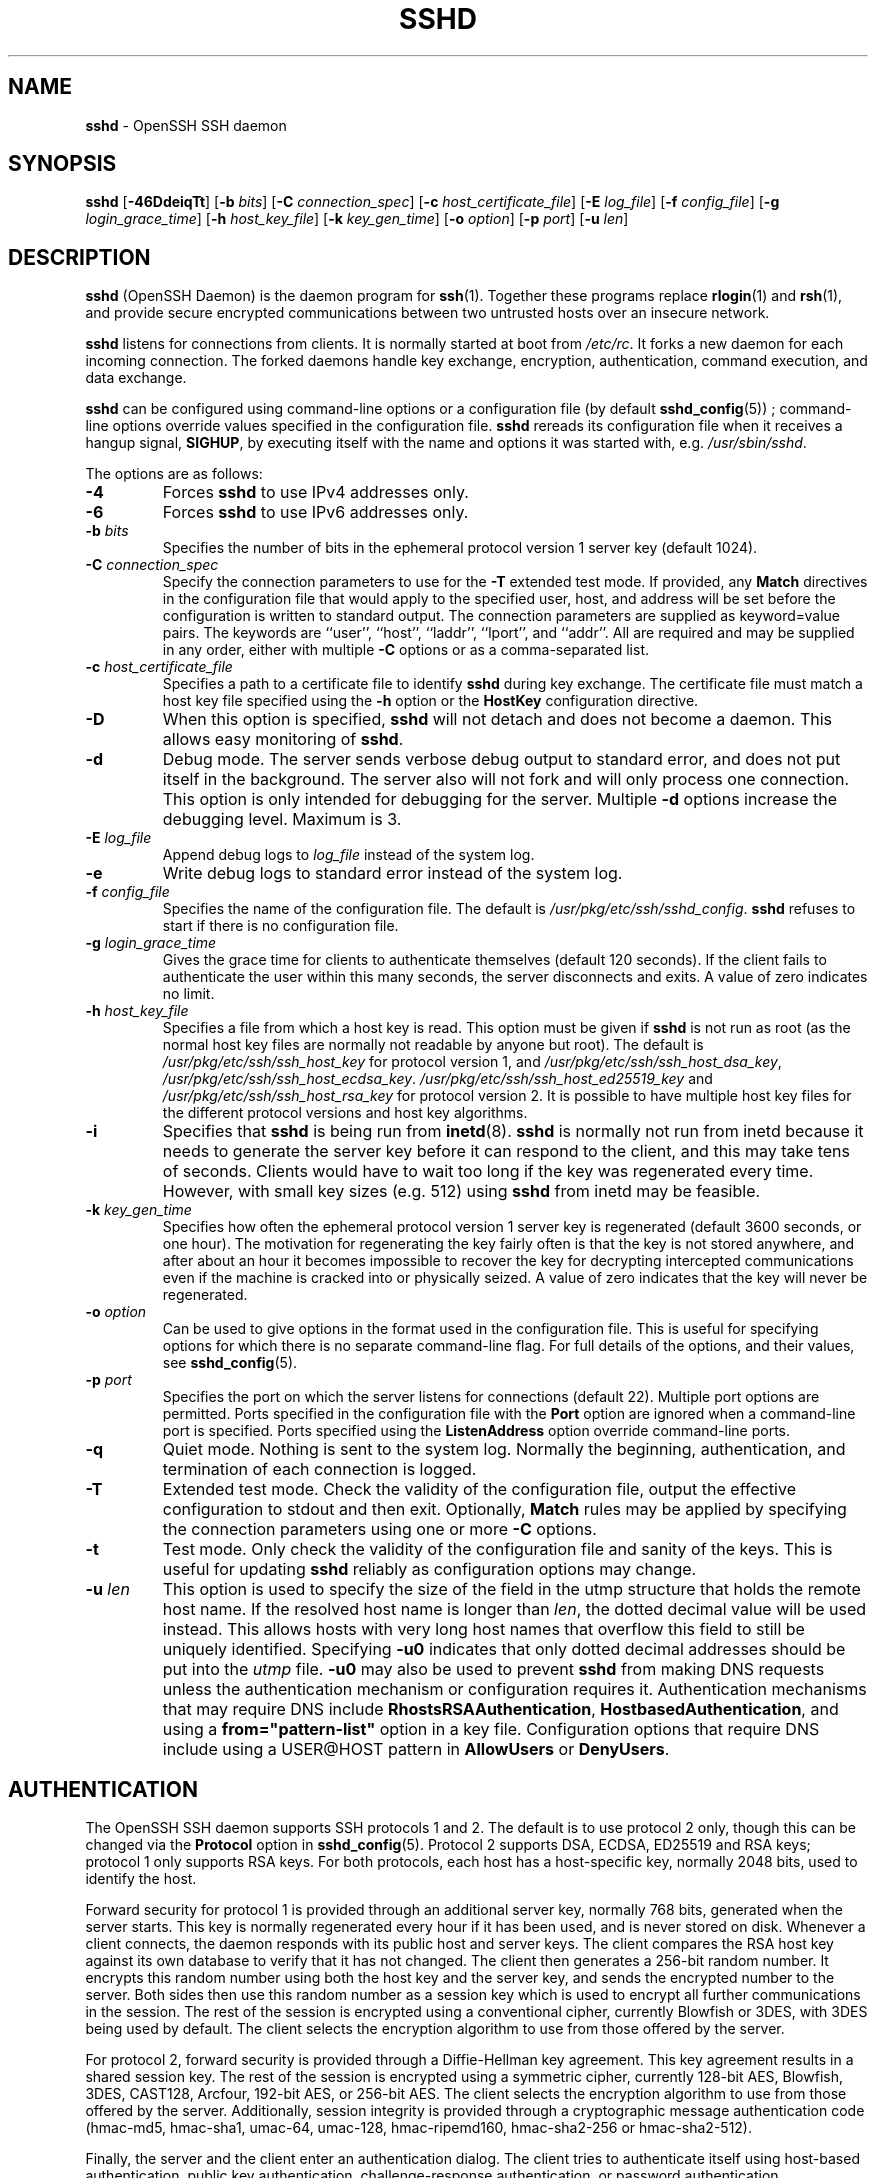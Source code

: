 .TH SSHD 8 "December 7 2013 " ""
.SH NAME
\fBsshd\fP
\- OpenSSH SSH daemon
.SH SYNOPSIS
.br
\fBsshd\fP
[\fB\-46DdeiqTt\fP]
[\fB\-b\fP \fIbits\fP]
[\fB\-C\fP \fIconnection_spec\fP]
[\fB\-c\fP \fIhost_certificate_file\fP]
[\fB\-E\fP \fIlog_file\fP]
[\fB\-f\fP \fIconfig_file\fP]
[\fB\-g\fP \fIlogin_grace_time\fP]
[\fB\-h\fP \fIhost_key_file\fP]
[\fB\-k\fP \fIkey_gen_time\fP]
[\fB\-o\fP \fIoption\fP]
[\fB\-p\fP \fIport\fP]
[\fB\-u\fP \fIlen\fP]
.SH DESCRIPTION
\fBsshd\fP
(OpenSSH Daemon) is the daemon program for
\fBssh\fP(1).
Together these programs replace
\fBrlogin\fP(1)
and
\fBrsh\fP(1),
and provide secure encrypted communications between two untrusted hosts
over an insecure network.

\fBsshd\fP
listens for connections from clients.
It is normally started at boot from
\fI/etc/rc\fP.
It forks a new
daemon for each incoming connection.
The forked daemons handle
key exchange, encryption, authentication, command execution,
and data exchange.

\fBsshd\fP
can be configured using command-line options or a configuration file
(by default
\fBsshd_config\fP(5)) ;
command-line options override values specified in the
configuration file.
\fBsshd\fP
rereads its configuration file when it receives a hangup signal,
.BR SIGHUP ,
by executing itself with the name and options it was started with, e.g.\&
\fI/usr/sbin/sshd\fP.

The options are as follows:
.TP
\fB\-4\fP
Forces
\fBsshd\fP
to use IPv4 addresses only.
.TP
\fB\-6\fP
Forces
\fBsshd\fP
to use IPv6 addresses only.
.TP
\fB\-b\fP \fIbits\fP
Specifies the number of bits in the ephemeral protocol version 1
server key (default 1024).
.TP
\fB\-C\fP \fIconnection_spec\fP
Specify the connection parameters to use for the
\fB\-T\fP
extended test mode.
If provided, any
\fBMatch\fP
directives in the configuration file
that would apply to the specified user, host, and address will be set before
the configuration is written to standard output.
The connection parameters are supplied as keyword=value pairs.
The keywords are
``user'',
``host'',
``laddr'',
``lport'',
and
``addr''.
All are required and may be supplied in any order, either with multiple
\fB\-C\fP
options or as a comma-separated list.
.TP
\fB\-c\fP \fIhost_certificate_file\fP
Specifies a path to a certificate file to identify
\fBsshd\fP
during key exchange.
The certificate file must match a host key file specified using the
\fB\-h\fP
option or the
\fBHostKey\fP
configuration directive.
.TP
\fB\-D\fP
When this option is specified,
\fBsshd\fP
will not detach and does not become a daemon.
This allows easy monitoring of
\fBsshd\fP.
.TP
\fB\-d\fP
Debug mode.
The server sends verbose debug output to standard error,
and does not put itself in the background.
The server also will not fork and will only process one connection.
This option is only intended for debugging for the server.
Multiple
\fB\-d\fP
options increase the debugging level.
Maximum is 3.
.TP
\fB\-E\fP \fIlog_file\fP
Append debug logs to
\fIlog_file\fP
instead of the system log.
.TP
\fB\-e\fP
Write debug logs to standard error instead of the system log.
.TP
\fB\-f\fP \fIconfig_file\fP
Specifies the name of the configuration file.
The default is
\fI/usr/pkg/etc/ssh/sshd_config\fP.
\fBsshd\fP
refuses to start if there is no configuration file.
.TP
\fB\-g\fP \fIlogin_grace_time\fP
Gives the grace time for clients to authenticate themselves (default
120 seconds).
If the client fails to authenticate the user within
this many seconds, the server disconnects and exits.
A value of zero indicates no limit.
.TP
\fB\-h\fP \fIhost_key_file\fP
Specifies a file from which a host key is read.
This option must be given if
\fBsshd\fP
is not run as root (as the normal
host key files are normally not readable by anyone but root).
The default is
\fI/usr/pkg/etc/ssh/ssh_host_key\fP
for protocol version 1, and
\fI/usr/pkg/etc/ssh/ssh_host_dsa_key\fP,
\fI/usr/pkg/etc/ssh/ssh_host_ecdsa_key\fP.
\fI/usr/pkg/etc/ssh/ssh_host_ed25519_key\fP
and
\fI/usr/pkg/etc/ssh/ssh_host_rsa_key\fP
for protocol version 2.
It is possible to have multiple host key files for
the different protocol versions and host key algorithms.
.TP
\fB\-i\fP
Specifies that
\fBsshd\fP
is being run from
\fBinetd\fP(8).
\fBsshd\fP
is normally not run
from inetd because it needs to generate the server key before it can
respond to the client, and this may take tens of seconds.
Clients would have to wait too long if the key was regenerated every time.
However, with small key sizes (e.g. 512) using
\fBsshd\fP
from inetd may
be feasible.
.TP
\fB\-k\fP \fIkey_gen_time\fP
Specifies how often the ephemeral protocol version 1 server key is
regenerated (default 3600 seconds, or one hour).
The motivation for regenerating the key fairly
often is that the key is not stored anywhere, and after about an hour
it becomes impossible to recover the key for decrypting intercepted
communications even if the machine is cracked into or physically
seized.
A value of zero indicates that the key will never be regenerated.
.TP
\fB\-o\fP \fIoption\fP
Can be used to give options in the format used in the configuration file.
This is useful for specifying options for which there is no separate
command-line flag.
For full details of the options, and their values, see
\fBsshd_config\fP(5).
.TP
\fB\-p\fP \fIport\fP
Specifies the port on which the server listens for connections
(default 22).
Multiple port options are permitted.
Ports specified in the configuration file with the
\fBPort\fP
option are ignored when a command-line port is specified.
Ports specified using the
\fBListenAddress\fP
option override command-line ports.
.TP
\fB\-q\fP
Quiet mode.
Nothing is sent to the system log.
Normally the beginning,
authentication, and termination of each connection is logged.
.TP
\fB\-T\fP
Extended test mode.
Check the validity of the configuration file, output the effective configuration
to stdout and then exit.
Optionally,
\fBMatch\fP
rules may be applied by specifying the connection parameters using one or more
\fB\-C\fP
options.
.TP
\fB\-t\fP
Test mode.
Only check the validity of the configuration file and sanity of the keys.
This is useful for updating
\fBsshd\fP
reliably as configuration options may change.
.TP
\fB\-u\fP \fIlen\fP
This option is used to specify the size of the field
in the
utmp
structure that holds the remote host name.
If the resolved host name is longer than
\fIlen\fP,
the dotted decimal value will be used instead.
This allows hosts with very long host names that
overflow this field to still be uniquely identified.
Specifying
\fB\-u0\fP
indicates that only dotted decimal addresses
should be put into the
\fIutmp\fP
file.
\fB\-u0\fP
may also be used to prevent
\fBsshd\fP
from making DNS requests unless the authentication
mechanism or configuration requires it.
Authentication mechanisms that may require DNS include
\fBRhostsRSAAuthentication\fP,
\fBHostbasedAuthentication\fP,
and using a
\fBfrom="pattern-list"\fP
option in a key file.
Configuration options that require DNS include using a
USER@HOST pattern in
\fBAllowUsers\fP
or
\fBDenyUsers\fP.
.SH AUTHENTICATION
The OpenSSH SSH daemon supports SSH protocols 1 and 2.
The default is to use protocol 2 only,
though this can be changed via the
\fBProtocol\fP
option in
\fBsshd_config\fP(5).
Protocol 2 supports DSA, ECDSA, ED25519 and RSA keys;
protocol 1 only supports RSA keys.
For both protocols,
each host has a host-specific key,
normally 2048 bits,
used to identify the host.

Forward security for protocol 1 is provided through
an additional server key,
normally 768 bits,
generated when the server starts.
This key is normally regenerated every hour if it has been used, and
is never stored on disk.
Whenever a client connects, the daemon responds with its public
host and server keys.
The client compares the
RSA host key against its own database to verify that it has not changed.
The client then generates a 256-bit random number.
It encrypts this
random number using both the host key and the server key, and sends
the encrypted number to the server.
Both sides then use this
random number as a session key which is used to encrypt all further
communications in the session.
The rest of the session is encrypted
using a conventional cipher, currently Blowfish or 3DES, with 3DES
being used by default.
The client selects the encryption algorithm
to use from those offered by the server.

For protocol 2,
forward security is provided through a Diffie-Hellman key agreement.
This key agreement results in a shared session key.
The rest of the session is encrypted using a symmetric cipher, currently
128-bit AES, Blowfish, 3DES, CAST128, Arcfour, 192-bit AES, or 256-bit AES.
The client selects the encryption algorithm
to use from those offered by the server.
Additionally, session integrity is provided
through a cryptographic message authentication code
(hmac-md5, hmac-sha1, umac-64, umac-128, hmac-ripemd160,
hmac-sha2-256 or hmac-sha2-512).

Finally, the server and the client enter an authentication dialog.
The client tries to authenticate itself using
host-based authentication,
public key authentication,
challenge-response authentication,
or password authentication.

Regardless of the authentication type, the account is checked to
ensure that it is accessible.  An account is not accessible if it is
locked, listed in
\fBDenyUsers\fP
or its group is listed in
\fBDenyGroups\fP
\&.  The definition of a locked account is system dependant. Some platforms
have their own account database (eg AIX) and some modify the passwd field (
`\&*LK\&*'
on Solaris and UnixWare,
`\&*'
on HP-UX, containing
`Nologin'
on Tru64,
a leading
`\&*LOCKED\&*'
on FreeBSD and a leading
`\&!'
on most Linuxes).
If there is a requirement to disable password authentication
for the account while allowing still public-key, then the passwd field
should be set to something other than these values (eg
`NP'
or
`\&*NP\&*'
).

If the client successfully authenticates itself, a dialog for
preparing the session is entered.
At this time the client may request
things like allocating a pseudo-tty, forwarding X11 connections,
forwarding TCP connections, or forwarding the authentication agent
connection over the secure channel.

After this, the client either requests a shell or execution of a command.
The sides then enter session mode.
In this mode, either side may send
data at any time, and such data is forwarded to/from the shell or
command on the server side, and the user terminal in the client side.

When the user program terminates and all forwarded X11 and other
connections have been closed, the server sends command exit status to
the client, and both sides exit.
.SH LOGIN PROCESS
When a user successfully logs in,
\fBsshd\fP
does the following:
.IP 1.
If the login is on a tty, and no command has been specified,
prints last login time and
\fI/etc/motd\fP
(unless prevented in the configuration file or by
\fI~/.hushlogin\fP;
see the
.B FILES
section).
.IP 2.
If the login is on a tty, records login time.
.IP 3.
Checks
\fI/etc/nologin\fP;
if it exists, prints contents and quits
(unless root).
.IP 4.
Changes to run with normal user privileges.
.IP 5.
Sets up basic environment.
.IP 6.
Reads the file
\fI~/.ssh/environment\fP,
if it exists, and users are allowed to change their environment.
See the
\fBPermitUserEnvironment\fP
option in
\fBsshd_config\fP(5).
.IP 7.
Changes to user's home directory.
.IP 8.
If
\fI~/.ssh/rc\fP
exists, runs it; else if
\fI/usr/pkg/etc/ssh/sshrc\fP
exists, runs
it; otherwise runs xauth.
The
``rc''
files are given the X11
authentication protocol and cookie in standard input.
See
.B SSHRC ,
below.
.IP 9.
Runs user's shell or command.
.SH SSHRC
If the file
\fI~/.ssh/rc\fP
exists,
\fBsh\fP(1)
runs it after reading the
environment files but before starting the user's shell or command.
It must not produce any output on stdout; stderr must be used
instead.
If X11 forwarding is in use, it will receive the "proto cookie" pair in
its standard input (and
.IR DISPLAY
in its environment).
The script must call
\fBxauth\fP(1)
because
\fBsshd\fP
will not run xauth automatically to add X11 cookies.

The primary purpose of this file is to run any initialization routines
which may be needed before the user's home directory becomes
accessible; AFS is a particular example of such an environment.

This file will probably contain some initialization code followed by
something similar to:

if read proto cookie && [ -n "$DISPLAY" ]; then
.br
	if [ `echo $DISPLAY | cut -c1-10` = 'localhost:' ]; then
.br
		# X11UseLocalhost=yes
.br
		echo add unix:`echo $DISPLAY |
.br
		    cut -c11-` $proto $cookie
.br
	else
.br
		# X11UseLocalhost=no
.br
		echo add $DISPLAY $proto $cookie
.br
	fi | xauth -q -
.br
fi
.br

If this file does not exist,
\fI/usr/pkg/etc/ssh/sshrc\fP
is run, and if that
does not exist either, xauth is used to add the cookie.
.SH AUTHORIZED_KEYS FILE FORMAT
\fBAuthorizedKeysFile\fP
specifies the files containing public keys for
public key authentication;
if none is specified, the default is
\fI~/.ssh/authorized_keys\fP
and
\fI~/.ssh/authorized_keys2\fP.
Each line of the file contains one
key (empty lines and lines starting with a
`#'
are ignored as
comments).
Protocol 1 public keys consist of the following space-separated fields:
options, bits, exponent, modulus, comment.
Protocol 2 public key consist of:
options, keytype, base64-encoded key, comment.
The options field is optional;
its presence is determined by whether the line starts
with a number or not (the options field never starts with a number).
The bits, exponent, modulus, and comment fields give the RSA key for
protocol version 1; the
comment field is not used for anything (but may be convenient for the
user to identify the key).
For protocol version 2 the keytype is
``ecdsa-sha2-nistp256'',
``ecdsa-sha2-nistp384'',
``ecdsa-sha2-nistp521'',
``ssh-ed25519'',
``ssh-dss''
or
``ssh-rsa''.

Note that lines in this file are usually several hundred bytes long
(because of the size of the public key encoding) up to a limit of
8 kilobytes, which permits DSA keys up to 8 kilobits and RSA
keys up to 16 kilobits.
You don't want to type them in; instead, copy the
\fIidentity.pub\fP,
\fIid_dsa.pub\fP,
\fIid_ecdsa.pub\fP,
\fIid_ed25519.pub\fP,
or the
\fIid_rsa.pub\fP
file and edit it.

\fBsshd\fP
enforces a minimum RSA key modulus size for protocol 1
and protocol 2 keys of 768 bits.

The options (if present) consist of comma-separated option
specifications.
No spaces are permitted, except within double quotes.
The following option specifications are supported (note
that option keywords are case-insensitive):
.TP
\fBcert-authority\fP
Specifies that the listed key is a certification authority (CA) that is
trusted to validate signed certificates for user authentication.

Certificates may encode access restrictions similar to these key options.
If both certificate restrictions and key options are present, the most
restrictive union of the two is applied.
.TP
\fBcommand="command"\fP
Specifies that the command is executed whenever this key is used for
authentication.
The command supplied by the user (if any) is ignored.
The command is run on a pty if the client requests a pty;
otherwise it is run without a tty.
If an 8-bit clean channel is required,
one must not request a pty or should specify
\fBno-pty\fP.
A quote may be included in the command by quoting it with a backslash.
This option might be useful
to restrict certain public keys to perform just a specific operation.
An example might be a key that permits remote backups but nothing else.
Note that the client may specify TCP and/or X11
forwarding unless they are explicitly prohibited.
The command originally supplied by the client is available in the
.IR SSH_ORIGINAL_COMMAND
environment variable.
Note that this option applies to shell, command or subsystem execution.
Also note that this command may be superseded by either a
\fBsshd_config\fP(5)
\fBForceCommand\fP
directive or a command embedded in a certificate.
.TP
\fBenvironment="NAME=value"\fP
Specifies that the string is to be added to the environment when
logging in using this key.
Environment variables set this way
override other default environment values.
Multiple options of this type are permitted.
Environment processing is disabled by default and is
controlled via the
\fBPermitUserEnvironment\fP
option.
This option is automatically disabled if
\fBUseLogin\fP
is enabled.
.TP
\fBfrom="pattern-list"\fP
Specifies that in addition to public key authentication, either the canonical
name of the remote host or its IP address must be present in the
comma-separated list of patterns.
See PATTERNS in
\fBssh_config\fP(5)
for more information on patterns.

In addition to the wildcard matching that may be applied to hostnames or
addresses, a
\fBfrom\fP
stanza may match IP addresses using CIDR address/masklen notation.

The purpose of this option is to optionally increase security: public key
authentication by itself does not trust the network or name servers or
anything (but the key); however, if somebody somehow steals the key, the key
permits an intruder to log in from anywhere in the world.
This additional option makes using a stolen key more difficult (name
servers and/or routers would have to be compromised in addition to
just the key).
.TP
\fBno-agent-forwarding\fP
Forbids authentication agent forwarding when this key is used for
authentication.
.TP
\fBno-port-forwarding\fP
Forbids TCP forwarding when this key is used for authentication.
Any port forward requests by the client will return an error.
This might be used, e.g. in connection with the
\fBcommand\fP
option.
.TP
\fBno-pty\fP
Prevents tty allocation (a request to allocate a pty will fail).
.TP
\fBno-user-rc\fP
Disables execution of
\fI~/.ssh/rc\fP.
.TP
\fBno-X11-forwarding\fP
Forbids X11 forwarding when this key is used for authentication.
Any X11 forward requests by the client will return an error.
.TP
\fBpermitopen="host:port"\fP
Limit local
``ssh -L''
port forwarding such that it may only connect to the specified host and
port.
IPv6 addresses can be specified by enclosing the address in square brackets.
Multiple
\fBpermitopen\fP
options may be applied separated by commas.
No pattern matching is performed on the specified hostnames,
they must be literal domains or addresses.
A port specification of
\fB*\fP
matches any port.
.TP
\fBprincipals="principals"\fP
On a
\fBcert-authority\fP
line, specifies allowed principals for certificate authentication as a
comma-separated list.
At least one name from the list must appear in the certificate's
list of principals for the certificate to be accepted.
This option is ignored for keys that are not marked as trusted certificate
signers using the
\fBcert-authority\fP
option.
.TP
\fBtunnel="n"\fP
Force a
\fBtun\fP(4)
device on the server.
Without this option, the next available device will be used if
the client requests a tunnel.

An example authorized_keys file:

# Comments allowed at start of line
.br
ssh-rsa AAAAB3Nza...LiPk== user@example.net
.br
from="*.sales.example.net,!pc.sales.example.net" ssh-rsa
.br
AAAAB2...19Q== john@example.net
.br
command="dump /home",no-pty,no-port-forwarding ssh-dss
.br
AAAAC3...51R== example.net
.br
permitopen="192.0.2.1:80",permitopen="192.0.2.2:25" ssh-dss
.br
AAAAB5...21S==
.br
tunnel="0",command="sh /etc/netstart tun0" ssh-rsa AAAA...==
.br
jane@example.net
.br
.SH SSH_KNOWN_HOSTS FILE FORMAT
The
\fI/usr/pkg/etc/ssh/ssh_known_hosts\fP
and
\fI~/.ssh/known_hosts\fP
files contain host public keys for all known hosts.
The global file should
be prepared by the administrator (optional), and the per-user file is
maintained automatically: whenever the user connects from an unknown host,
its key is added to the per-user file.

Each line in these files contains the following fields: markers (optional),
hostnames, bits, exponent, modulus, comment.
The fields are separated by spaces.

The marker is optional, but if it is present then it must be one of
``@cert-authority'',
to indicate that the line contains a certification authority (CA) key,
or
``@revoked'',
to indicate that the key contained on the line is revoked and must not ever
be accepted.
Only one marker should be used on a key line.

Hostnames is a comma-separated list of patterns
(`*'
and
`\&?'
act as
wildcards); each pattern in turn is matched against the canonical host
name (when authenticating a client) or against the user-supplied
name (when authenticating a server).
A pattern may also be preceded by
`\&!'
to indicate negation: if the host name matches a negated
pattern, it is not accepted (by that line) even if it matched another
pattern on the line.
A hostname or address may optionally be enclosed within
`\&['
and
`\&]'
brackets then followed by
`\&:'
and a non-standard port number.

Alternately, hostnames may be stored in a hashed form which hides host names
and addresses should the file's contents be disclosed.
Hashed hostnames start with a
`|'
character.
Only one hashed hostname may appear on a single line and none of the above
negation or wildcard operators may be applied.

Bits, exponent, and modulus are taken directly from the RSA host key; they
can be obtained, for example, from
\fI/usr/pkg/etc/ssh/ssh_host_key.pub\fP.
The optional comment field continues to the end of the line, and is not used.

Lines starting with
`#'
and empty lines are ignored as comments.

When performing host authentication, authentication is accepted if any
matching line has the proper key; either one that matches exactly or,
if the server has presented a certificate for authentication, the key
of the certification authority that signed the certificate.
For a key to be trusted as a certification authority, it must use the
``@cert-authority''
marker described above.

The known hosts file also provides a facility to mark keys as revoked,
for example when it is known that the associated private key has been
stolen.
Revoked keys are specified by including the
``@revoked''
marker at the beginning of the key line, and are never accepted for
authentication or as certification authorities, but instead will
produce a warning from
\fBssh\fP(1)
when they are encountered.

It is permissible (but not
recommended) to have several lines or different host keys for the same
names.
This will inevitably happen when short forms of host names
from different domains are put in the file.
It is possible
that the files contain conflicting information; authentication is
accepted if valid information can be found from either file.

Note that the lines in these files are typically hundreds of characters
long, and you definitely don't want to type in the host keys by hand.
Rather, generate them by a script,
\fBssh-keyscan\fP(1)
or by taking
\fI/usr/pkg/etc/ssh/ssh_host_key.pub\fP
and adding the host names at the front.
\fBssh-keygen\fP(1)
also offers some basic automated editing for
\fI~/.ssh/known_hosts\fP
including removing hosts matching a host name and converting all host
names to their hashed representations.

An example ssh_known_hosts file:

# Comments allowed at start of line
.br
closenet,...,192.0.2.53 1024 37 159...93 closenet.example.net
.br
cvs.example.net,192.0.2.10 ssh-rsa AAAA1234.....=
.br
# A hashed hostname
.br
|1|JfKTdBh7rNbXkVAQCRp4OQoPfmI=|USECr3SWf1JUPsms5AqfD5QfxkM= ssh-rsa
.br
AAAA1234.....=
.br
# A revoked key
.br
@revoked * ssh-rsa AAAAB5W...
.br
# A CA key, accepted for any host in *.mydomain.com or *.mydomain.org
.br
@cert-authority *.mydomain.org,*.mydomain.com ssh-rsa AAAAB5W...
.br
.SH FILES
.TP
.B ~/.hushlogin
This file is used to suppress printing the last login time and
\fI/etc/motd\fP,
if
\fBPrintLastLog\fP
and
\fBPrintMotd\fP,
respectively,
are enabled.
It does not suppress printing of the banner specified by
\fBBanner\fP.

.TP
.B ~/.rhosts
This file is used for host-based authentication (see
\fBssh\fP(1)
for more information).
On some machines this file may need to be
world-readable if the user's home directory is on an NFS partition,
because
\fBsshd\fP
reads it as root.
Additionally, this file must be owned by the user,
and must not have write permissions for anyone else.
The recommended
permission for most machines is read/write for the user, and not
accessible by others.

.TP
.B ~/.shosts
This file is used in exactly the same way as
\fI\&.rhosts\fP,
but allows host-based authentication without permitting login with
rlogin/rsh.

.TP
.B ~/.ssh/
This directory is the default location for all user-specific configuration
and authentication information.
There is no general requirement to keep the entire contents of this directory
secret, but the recommended permissions are read/write/execute for the user,
and not accessible by others.

.TP
.B ~/.ssh/authorized_keys
Lists the public keys (DSA, ECDSA, ED25519, RSA)
that can be used for logging in as this user.
The format of this file is described above.
The content of the file is not highly sensitive, but the recommended
permissions are read/write for the user, and not accessible by others.

If this file, the
\fI~/.ssh\fP
directory, or the user's home directory are writable
by other users, then the file could be modified or replaced by unauthorized
users.
In this case,
\fBsshd\fP
will not allow it to be used unless the
\fBStrictModes\fP
option has been set to
``no''.

.TP
.B ~/.ssh/environment
This file is read into the environment at login (if it exists).
It can only contain empty lines, comment lines (that start with
`#' ) ,
and assignment lines of the form name=value.
The file should be writable
only by the user; it need not be readable by anyone else.
Environment processing is disabled by default and is
controlled via the
\fBPermitUserEnvironment\fP
option.

.TP
.B ~/.ssh/known_hosts
Contains a list of host keys for all hosts the user has logged into
that are not already in the systemwide list of known host keys.
The format of this file is described above.
This file should be writable only by root/the owner and
can, but need not be, world-readable.

.TP
.B ~/.ssh/rc
Contains initialization routines to be run before
the user's home directory becomes accessible.
This file should be writable only by the user, and need not be
readable by anyone else.

.TP
.B /etc/hosts.allow
.TP
.B /etc/hosts.deny
Access controls that should be enforced by tcp-wrappers are defined here.
Further details are described in
\fBhosts_access\fP(5).

.TP
.B /etc/hosts.equiv
This file is for host-based authentication (see
\fBssh\fP(1)) .
It should only be writable by root.

.TP
.B /usr/pkg/usr/pkg/etc/ssh/moduli
Contains Diffie-Hellman groups used for the "Diffie-Hellman Group Exchange".
The file format is described in
\fBmoduli\fP(5).

.TP
.B /etc/motd
See
\fBmotd\fP(5).

.TP
.B /etc/nologin
If this file exists,
\fBsshd\fP
refuses to let anyone except root log in.
The contents of the file
are displayed to anyone trying to log in, and non-root connections are
refused.
The file should be world-readable.

.TP
.B /usr/pkg/etc/ssh/shosts.equiv
This file is used in exactly the same way as
\fIhosts.equiv\fP,
but allows host-based authentication without permitting login with
rlogin/rsh.

.TP
.B /usr/pkg/etc/ssh/ssh_host_key
.TP
.B /usr/pkg/etc/ssh/ssh_host_dsa_key
.TP
.B /usr/pkg/etc/ssh/ssh_host_ecdsa_key
.TP
.B /usr/pkg/etc/ssh/ssh_host_ed25519_key
.TP
.B /usr/pkg/etc/ssh/ssh_host_rsa_key
These files contain the private parts of the host keys.
These files should only be owned by root, readable only by root, and not
accessible to others.
Note that
\fBsshd\fP
does not start if these files are group/world-accessible.

.TP
.B /usr/pkg/etc/ssh/ssh_host_key.pub
.TP
.B /usr/pkg/etc/ssh/ssh_host_dsa_key.pub
.TP
.B /usr/pkg/etc/ssh/ssh_host_ecdsa_key.pub
.TP
.B /usr/pkg/etc/ssh/ssh_host_ed25519_key.pub
.TP
.B /usr/pkg/etc/ssh/ssh_host_rsa_key.pub
These files contain the public parts of the host keys.
These files should be world-readable but writable only by
root.
Their contents should match the respective private parts.
These files are not
really used for anything; they are provided for the convenience of
the user so their contents can be copied to known hosts files.
These files are created using
\fBssh-keygen\fP(1).

.TP
.B /usr/pkg/etc/ssh/ssh_known_hosts
Systemwide list of known host keys.
This file should be prepared by the
system administrator to contain the public host keys of all machines in the
organization.
The format of this file is described above.
This file should be writable only by root/the owner and
should be world-readable.

.TP
.B /usr/pkg/etc/ssh/sshd_config
Contains configuration data for
\fBsshd\fP.
The file format and configuration options are described in
\fBsshd_config\fP(5).

.TP
.B /usr/pkg/etc/ssh/sshrc
Similar to
\fI~/.ssh/rc\fP,
it can be used to specify
machine-specific login-time initializations globally.
This file should be writable only by root, and should be world-readable.

.TP
.B /usr/pkg/var/chroot/sshd
\fBchroot\fP(2)
directory used by
\fBsshd\fP
during privilege separation in the pre-authentication phase.
The directory should not contain any files and must be owned by root
and not group or world-writable.

.TP
.B /usr/pkg/var/run/sshd.pid
Contains the process ID of the
\fBsshd\fP
listening for connections (if there are several daemons running
concurrently for different ports, this contains the process ID of the one
started last).
The content of this file is not sensitive; it can be world-readable.
.SH SEE ALSO
\fBscp\fP(1),
\fBsftp\fP(1),
\fBssh\fP(1),
\fBssh-add\fP(1),
\fBssh-agent\fP(1),
\fBssh-keygen\fP(1),
\fBssh-keyscan\fP(1),
\fBchroot\fP(2),
\fBhosts_access\fP(5),
\fBlogin.conf\fP(5),
\fBmoduli\fP(5),
\fBsshd_config\fP(5),
\fBinetd\fP(8),
\fBsftp-server\fP(8)
.SH AUTHORS
OpenSSH is a derivative of the original and free
ssh 1.2.12 release by Tatu Ylonen.
Aaron Campbell, Bob Beck, Markus Friedl, Niels Provos,
Theo de Raadt and Dug Song
removed many bugs, re-added newer features and
created OpenSSH.
Markus Friedl contributed the support for SSH
protocol versions 1.5 and 2.0.
Niels Provos and Markus Friedl contributed support
for privilege separation.
.SH CAVEATS
System security is not improved unless
\fBrshd\fP,
\fBrlogind\fP,
and
\fBrexecd\fP
are disabled (thus completely disabling
\fBrlogin\fP()
and
\fBrsh\fP()
into the machine).
